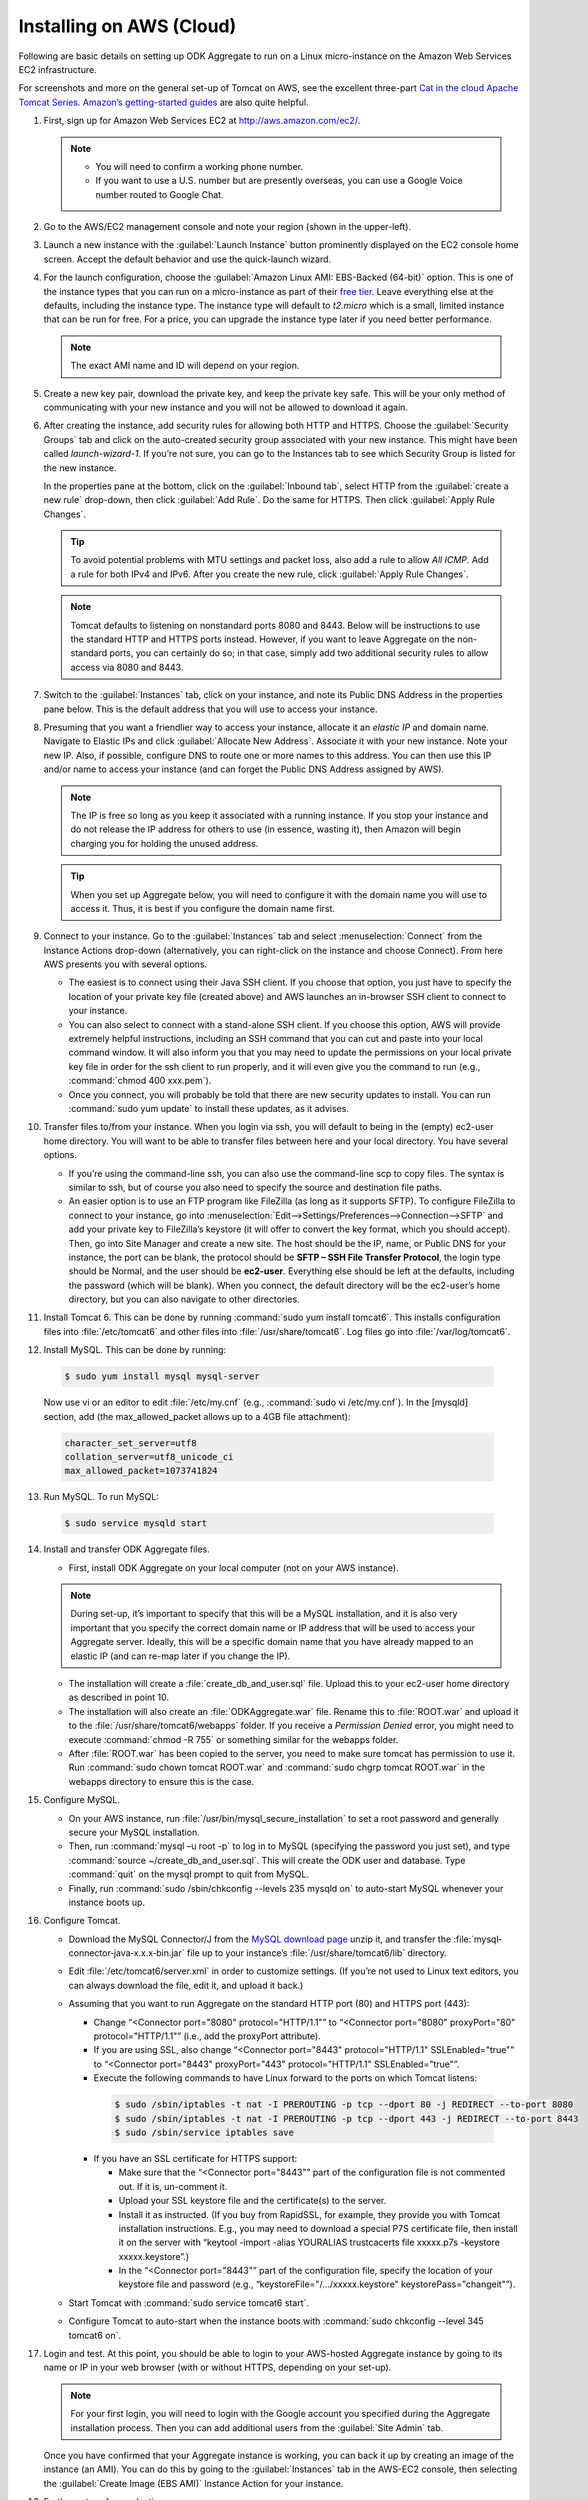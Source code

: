 Installing on AWS (Cloud)
==========================

Following are basic details on setting up ODK Aggregate to run on a Linux micro-instance on the Amazon Web Services EC2 infrastructure. 

For screenshots and more on the general set-up of Tomcat on AWS, see the excellent three-part `Cat in the cloud Apache Tomcat Series <http://www.excelsior-usa.com/articles/tomcat-amazon-ec2-basic.html>`_. `Amazon’s getting-started guides <https://aws.amazon.com/documentation/gettingstarted/>`_ are also quite helpful.

1. First, sign up for Amazon Web Services EC2 at `<http://aws.amazon.com/ec2/>`_.

   .. note::

    - You will need to confirm a working phone number. 
    - If you want to use a U.S. number but are presently overseas, you can use a Google Voice number routed to Google Chat.

2. Go to the AWS/EC2 management console and note your region (shown in the upper-left).
3. Launch a new instance with the :guilabel:`Launch Instance` button prominently displayed on the EC2 console home screen. Accept the default behavior and use the quick-launch wizard.
4. For the launch configuration, choose the :guilabel:`Amazon Linux AMI: EBS-Backed (64-bit)` option. This is one of the instance types that you can run on a micro-instance as part of their `free tier <http://aws.amazon.com/free/>`_. Leave everything else at the defaults, including the instance type. The instance type will default to *t2.micro* which is a small, limited instance that can be run for free. For a price, you can upgrade the instance type later if you need better performance.

   .. note::

     The exact AMI name and ID will depend on your region. 

5. Create a new key pair, download the private key, and keep the private key safe. This will be your only method of communicating with your new instance and you will not be allowed to download it again.
6. After creating the instance, add security rules for allowing both HTTP and HTTPS. Choose the :guilabel:`Security Groups` tab and click on the auto-created security group associated with your new instance. This might have been called *launch-wizard-1*. If you’re not sure, you can go to the Instances tab to see which Security Group is listed for the new instance.
  
   In the properties pane at the bottom, click on the :guilabel:`Inbound tab`, select HTTP from the :guilabel:`create a new rule` drop-down, then click :guilabel:`Add Rule`. Do the same for HTTPS. Then click :guilabel:`Apply Rule Changes`.

   .. tip::

    To avoid potential problems with MTU settings and packet loss, also add a rule to allow *All ICMP*. Add a rule for both IPv4 and IPv6. After you create the new rule, click :guilabel:`Apply Rule Changes`.

   .. note::

    Tomcat defaults to listening on nonstandard ports 8080 and 8443. Below will be instructions to use the standard HTTP and HTTPS ports instead. However, if you want to leave Aggregate on the non-standard ports, you can certainly do so; in that case, simply add two additional security rules to allow access via 8080 and 8443.

7. Switch to the :guilabel:`Instances` tab, click on your instance, and note its Public DNS Address in the properties pane below. This is the default address that you will use to access your instance.
8. Presuming that you want a friendlier way to access your instance, allocate it an *elastic IP* and domain name. Navigate to Elastic IPs and click :guilabel:`Allocate New Address`. Associate it with your new instance.  Note your new IP. Also, if possible, configure DNS to route one or more names to this address. You can then use this IP and/or name to access your instance (and can forget the Public DNS Address assigned by AWS).

   .. note:: 

     The IP is free so long as you keep it associated with a running instance. If you stop your instance and do not release the IP address for others to use (in essence, wasting it), then Amazon will begin charging you for holding the unused address.

   .. tip::

     When you set up Aggregate below, you will need to configure it with the domain name you will use to access it. Thus, it is best if you configure the domain name first.

9. Connect to your instance. Go to the :guilabel:`Instances` tab and select :menuselection:`Connect` from the Instance Actions drop-down (alternatively, you can right-click on the instance and choose Connect). From here AWS presents you with several options.
 
   - The easiest is to connect using their Java SSH client. If you choose that option, you just have to specify the location of your private key file (created above) and AWS launches an in-browser SSH client to connect to your instance.
   - You can also select to connect with a stand-alone SSH client. If you choose this option, AWS will provide extremely helpful instructions, including an SSH command that you can cut and paste into your local command window. It will also inform you that you may need to update the permissions on your local private key file in order for the ssh client to run properly, and it will even give you the command to run (e.g., :command:`chmod 400 xxx.pem`).
   - Once you connect, you will probably be told that there are new security updates to install. You can run :command:`sudo yum update` to install these updates, as it advises.

10. Transfer files to/from your instance. When you login via ssh, you will default to being in the (empty) ec2-user home directory. You will want to be able to transfer files between here and your local directory. You have several options.
 
    - If you’re using the command-line ssh, you can also use the command-line scp to copy files. The syntax is similar to ssh, but of course you also need to specify the source and destination file paths.
    - An easier option is to use an FTP program like FileZilla (as long as it supports SFTP). To configure FileZilla to connect to your instance, go into :menuselection:`Edit-->Settings/Preferences-->Connection-->SFTP` and add your private key to FileZilla’s keystore (it will offer to convert the key format, which you should accept). Then, go into Site Manager and create a new site. The host should be the IP, name, or Public DNS for your instance, the port can be blank, the protocol should be **SFTP – SSH File Transfer Protocol**, the login type should be Normal, and the user should be **ec2-user**. Everything else should be left at the defaults, including the password (which will be blank). When you connect, the default directory will be the ec2-user’s home directory, but you can also navigate to other directories.

11. Install Tomcat 6. This can be done by running :command:`sudo yum install tomcat6`. This installs configuration files into :file:`/etc/tomcat6` and other files into :file:`/usr/share/tomcat6`. Log files go into :file:`/var/log/tomcat6`.

12. Install MySQL. This can be done by running:

 .. code-block:: console
  
   $ sudo yum install mysql mysql-server

 Now use vi or an editor to edit :file:`/etc/my.cnf` (e.g., :command:`sudo vi /etc/my.cnf`). In the [mysqld] section, add (the max_allowed_packet allows up to a 4GB file attachment):

 .. code-block:: none

   character_set_server=utf8
   collation_server=utf8_unicode_ci
   max_allowed_packet=1073741824

13. Run MySQL. To run MySQL:

   .. code-block:: console
  
     $ sudo service mysqld start

14. Install and transfer ODK Aggregate files.

    - First, install ODK Aggregate on your local computer (not on your AWS instance).
  
    .. note::
  

      During set-up, it’s important to specify that this will be a MySQL installation, and it is also very important that you specify the correct domain name or IP address that will be used to access your Aggregate server. Ideally, this will be a specific domain name that you have already mapped to an elastic IP (and can re-map later if you change the IP).

    - The installation will create a :file:`create_db_and_user.sql` file. Upload this to your ec2-user home directory as described in point 10.
    - The installation will also create an :file:`ODKAggregate.war` file. Rename this to :file:`ROOT.war` and upload it to the :file:`/usr/share/tomcat6/webapps` folder. If you receive a *Permission Denied* error, you might need to execute :command:`chmod -R 755` or something similar for the webapps folder.
    - After :file:`ROOT.war` has been copied to the server, you need to make sure tomcat has permission to use it. Run :command:`sudo chown tomcat ROOT.war` and :command:`sudo chgrp tomcat ROOT.war` in the webapps directory to ensure this is the case.

15. Configure MySQL.

    - On your AWS instance, run :file:`/usr/bin/mysql_secure_installation` to set a root password and generally secure your MySQL installation.
    - Then, run :command:`mysql –u root -p` to log in to MySQL (specifying the password you just set), and type :command:`source ~/create_db_and_user.sql`. This will create the ODK user and database. Type :command:`quit` on the mysql prompt to quit from MySQL.
    - Finally, run :command:`sudo /sbin/chkconfig --levels 235 mysqld on` to auto-start MySQL whenever your instance boots up.

16. Configure Tomcat.

    - Download the MySQL Connector/J from the `MySQL download page <http://dev.mysql.com/downloads/connector/j/)>`_ unzip it, and transfer the :file:`mysql‐connector‐java‐x.x.x‐bin.jar` file up to your instance’s :file:`/usr/share/tomcat6/lib` directory.
    - Edit :file:`/etc/tomcat6/server.xml` in order to customize settings. (If you’re not used to Linux text editors, you can always download the file, edit it, and upload it back.)
    - Assuming that you want to run Aggregate on the standard HTTP port (80) and HTTPS port (443):

      - Change “<Connector port="8080" protocol="HTTP/1.1"” to “<Connector port="8080" proxyPort="80" protocol="HTTP/1.1"” (i.e., add the proxyPort attribute).
      - If you are using SSL, also change “<Connector port="8443" protocol="HTTP/1.1" SSLEnabled="true"” to “<Connector port="8443" proxyPort="443" protocol="HTTP/1.1" SSLEnabled="true"”.
      - Execute the following commands to have Linux forward to the ports on which Tomcat listens:
      
       .. code-block:: console

         $ sudo /sbin/iptables -t nat -I PREROUTING -p tcp --dport 80 -j REDIRECT --to-port 8080
         $ sudo /sbin/iptables -t nat -I PREROUTING -p tcp --dport 443 -j REDIRECT --to-port 8443
         $ sudo /sbin/service iptables save

      - If you have an SSL certificate for HTTPS support:

        - Make sure that the “<Connector port="8443"” part of the configuration file is not commented out. If it is, un-comment it.
        - Upload your SSL keystore file and the certificate(s) to the server.
        - Install it as instructed. (If you buy from RapidSSL, for example, they provide you with Tomcat installation instructions. E.g., you may need to download a special P7S certificate file, then install it on the server with “keytool -import -alias YOURALIAS trustcacerts file xxxxx.p7s -keystore xxxxx.keystore”.)
        - In the “<Connector port="8443"” part of the configuration file, specify the location of your keystore file and password (e.g., “keystoreFile="/…/xxxxx.keystore" keystorePass="changeit"”).

    - Start Tomcat with :command:`sudo service tomcat6 start`.
    - Configure Tomcat to auto-start when the instance boots with :command:`sudo chkconfig --level 345 tomcat6 on`.

17. Login and test. At this point, you should be able to login to your AWS-hosted Aggregate instance by going to its name or IP in your web browser (with or without HTTPS, depending on your set-up).

    .. note::  

      For your first login, you will need to login with the Google account you specified during the Aggregate installation process. Then you can add additional users from the :guilabel:`Site Admin` tab.

    Once you have confirmed that your Aggregate instance is working, you can back it up by creating an image of the instance (an AMI). You can do this by going to the :guilabel:`Instances` tab in the AWS-EC2 console, then selecting the :guilabel:`Create Image (EBS AMI)` Instance Action for your instance.

18. Further set-up for production servers:

  - You will want to create a system to monitor and manage the log files in :file:`/var/log/tomcat6`.
  - You will also want to create a system for regular back-ups and a plan for how to restore them when needed. This will be needed to safely back up the MySQL database, which may be in-use at any given time.

  .. note::

    - The micro instance is only free for 12 months from AWS sign-up, and that you may exceed the free quotas on disk space or network bandwidth before that point (`see <http://aws.amazon.com/free/>`_).
    - You may at some point need to upgrade your instance to a standard instance if the micro instance is not providing enough performance.
